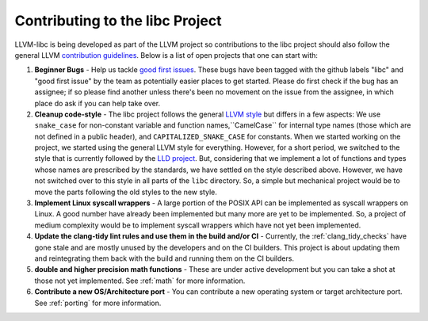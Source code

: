 .. _contributing:

================================
Contributing to the libc Project
================================

LLVM-libc is being developed as part of the LLVM project so contributions
to the libc project should also follow the general LLVM
`contribution guidelines <https://llvm.org/docs/Contributing.html>`_. Below is
a list of open projects that one can start with:

#. **Beginner Bugs** - Help us tackle
   `good first issues <https://github.com/llvm/llvm-project/issues?q=is%3Aopen+is%3Aissue+label%3Alibc+label%3A%22good+first+issue%22>`__.
   These bugs have been tagged with the github labels "libc" and "good first
   issue" by the team as potentially easier places to get started.  Please do
   first check if the bug has an assignee; if so please find another unless
   there's been no movement on the issue from the assignee, in which place do
   ask if you can help take over.

#. **Cleanup code-style** - The libc project follows the general
   `LLVM style <https://llvm.org/docs/CodingStandards.html>`_ but differs in a
   few aspects: We use ``snake_case`` for non-constant variable and function
   names,``CamelCase`` for internal type names (those which are not defined in a
   public header), and ``CAPITALIZED_SNAKE_CASE`` for constants. When we started
   working on the project, we started using the general LLVM style for
   everything. However, for a short period, we switched to the style that is
   currently followed by the `LLD project <https://github.com/llvm/llvm-project/tree/main/lld>`_.
   But, considering that we implement a lot of functions and types whose names
   are prescribed by the standards, we have settled on the style described above.
   However, we have not switched over to this style in all parts of the ``libc``
   directory. So, a simple but mechanical project would be to move the parts
   following the old styles to the new style.

#. **Implement Linux syscall wrappers** - A large portion of the POSIX API can
   be implemented as syscall wrappers on Linux. A good number have already been
   implemented but many more are yet to be implemented. So, a project of medium
   complexity would be to implement syscall wrappers which have not yet been
   implemented.

#. **Update the clang-tidy lint rules and use them in the build and/or CI** -
   Currently, the :ref:`clang_tidy_checks` have gone stale and are mostly unused
   by the developers and on the CI builders. This project is about updating
   them and reintegrating them back with the build and running them on the
   CI builders.

#. **double and higher precision math functions** - These are under active
   development but you can take a shot at those not yet implemented. See
   :ref:`math` for more information.

#. **Contribute a new OS/Architecture port** - You can contribute a new
   operating system or target architecture port. See :ref:`porting` for more
   information.
